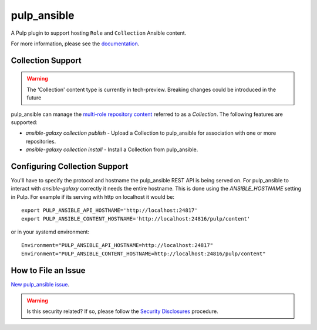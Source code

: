 pulp_ansible
============

.. figure:: https://github.com/pulp/pulp_ansible/actions/workflows/nightly.yml/badge.svg?branch=main
   :alt: Ansible Nightly CI/CD

A Pulp plugin to support hosting ``Role`` and ``Collection`` Ansible content.

For more information, please see the `documentation <https://docs.pulpproject.org/pulp_ansible/>`_.


Collection Support
------------------

.. warning::

    The 'Collection' content type is currently in tech-preview. Breaking changes could be introduced
    in the future

pulp_ansible can manage the `multi-role repository content <https://galaxy.ansible.com/docs/using/
installing.html#multi-role-repositories>`_ referred to as a `Collection`. The following features are
supported:

* `ansible-galaxy collection publish` - Upload a Collection to pulp_ansible for association with one or more
  repositories.
* `ansible-galaxy collection install` - Install a Collection from pulp_ansible.


Configuring Collection Support
------------------------------

You'll have to specify the protocol and hostname the pulp_ansible REST API is being served on. For
pulp_ansible to interact with `ansible-galaxy` correctly it needs the entire hostname. This is done
using the `ANSIBLE_HOSTNAME` setting in Pulp. For example if its serving with http on localhost it
would be::

    export PULP_ANSIBLE_API_HOSTNAME='http://localhost:24817'
    export PULP_ANSIBLE_CONTENT_HOSTNAME='http://localhost:24816/pulp/content'

or in your systemd environment::

    Environment="PULP_ANSIBLE_API_HOSTNAME=http://localhost:24817"
    Environment="PULP_ANSIBLE_CONTENT_HOSTNAME=http://localhost:24816/pulp/content"


How to File an Issue
--------------------

`New pulp_ansible issue <https://github.com/pulp/pulp_ansible/issues/new>`_.

.. warning::
  Is this security related? If so, please follow the `Security Disclosures <https://docs.pulpproject.org/pulpcore/bugs-features.html#security-bugs>`_ procedure.

